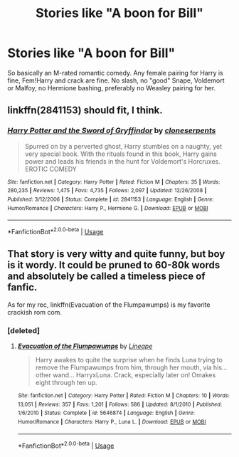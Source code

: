 #+TITLE: Stories like "A boon for Bill"

* Stories like "A boon for Bill"
:PROPERTIES:
:Author: Hellstrike
:Score: 4
:DateUnix: 1544822835.0
:DateShort: 2018-Dec-15
:FlairText: Request
:END:
So basically an M-rated romantic comedy. Any female pairing for Harry is fine, Fem!Harry and crack are fine. No slash, no "good" Snape, Voldemort or Malfoy, no Hermione bashing, preferably no Weasley pairing for her.


** linkffn(2841153) should fit, I think.
:PROPERTIES:
:Author: Aet2991
:Score: 3
:DateUnix: 1544825831.0
:DateShort: 2018-Dec-15
:END:

*** [[https://www.fanfiction.net/s/2841153/1/][*/Harry Potter and the Sword of Gryffindor/*]] by [[https://www.fanfiction.net/u/881050/cloneserpents][/cloneserpents/]]

#+begin_quote
  Spurred on by a perverted ghost, Harry stumbles on a naughty, yet very special book. With the rituals found in this book, Harry gains power and leads his friends in the hunt for Voldemort's Horcruxes. EROTIC COMEDY
#+end_quote

^{/Site/:} ^{fanfiction.net} ^{*|*} ^{/Category/:} ^{Harry} ^{Potter} ^{*|*} ^{/Rated/:} ^{Fiction} ^{M} ^{*|*} ^{/Chapters/:} ^{35} ^{*|*} ^{/Words/:} ^{280,235} ^{*|*} ^{/Reviews/:} ^{1,475} ^{*|*} ^{/Favs/:} ^{4,735} ^{*|*} ^{/Follows/:} ^{2,097} ^{*|*} ^{/Updated/:} ^{12/26/2008} ^{*|*} ^{/Published/:} ^{3/12/2006} ^{*|*} ^{/Status/:} ^{Complete} ^{*|*} ^{/id/:} ^{2841153} ^{*|*} ^{/Language/:} ^{English} ^{*|*} ^{/Genre/:} ^{Humor/Romance} ^{*|*} ^{/Characters/:} ^{Harry} ^{P.,} ^{Hermione} ^{G.} ^{*|*} ^{/Download/:} ^{[[http://www.ff2ebook.com/old/ffn-bot/index.php?id=2841153&source=ff&filetype=epub][EPUB]]} ^{or} ^{[[http://www.ff2ebook.com/old/ffn-bot/index.php?id=2841153&source=ff&filetype=mobi][MOBI]]}

--------------

*FanfictionBot*^{2.0.0-beta} | [[https://github.com/tusing/reddit-ffn-bot/wiki/Usage][Usage]]
:PROPERTIES:
:Author: FanfictionBot
:Score: 1
:DateUnix: 1544825839.0
:DateShort: 2018-Dec-15
:END:


** That story is very witty and quite funny, but boy is it wordy. It could be pruned to 60-80k words and absolutely be called a timeless piece of fanfic.

As for my rec, linkffn(Evacuation of the Flumpawumps) is my favorite crackish rom com.
:PROPERTIES:
:Author: T0lias
:Score: 1
:DateUnix: 1544824120.0
:DateShort: 2018-Dec-15
:END:

*** [deleted]
:PROPERTIES:
:Score: 1
:DateUnix: 1544826452.0
:DateShort: 2018-Dec-15
:END:

**** [[https://www.fanfiction.net/s/5646874/1/][*/Evacuation of the Flumpawumps/*]] by [[https://www.fanfiction.net/u/235974/Lineape][/Lineape/]]

#+begin_quote
  Harry awakes to quite the surprise when he finds Luna trying to remove the Flumpawumps from him, through her mouth, via his... other wand... HarryxLuna. Crack, especially later on! Omakes eight through ten up.
#+end_quote

^{/Site/:} ^{fanfiction.net} ^{*|*} ^{/Category/:} ^{Harry} ^{Potter} ^{*|*} ^{/Rated/:} ^{Fiction} ^{M} ^{*|*} ^{/Chapters/:} ^{10} ^{*|*} ^{/Words/:} ^{13,051} ^{*|*} ^{/Reviews/:} ^{357} ^{*|*} ^{/Favs/:} ^{1,201} ^{*|*} ^{/Follows/:} ^{586} ^{*|*} ^{/Updated/:} ^{8/1/2010} ^{*|*} ^{/Published/:} ^{1/6/2010} ^{*|*} ^{/Status/:} ^{Complete} ^{*|*} ^{/id/:} ^{5646874} ^{*|*} ^{/Language/:} ^{English} ^{*|*} ^{/Genre/:} ^{Humor/Romance} ^{*|*} ^{/Characters/:} ^{Harry} ^{P.,} ^{Luna} ^{L.} ^{*|*} ^{/Download/:} ^{[[http://www.ff2ebook.com/old/ffn-bot/index.php?id=5646874&source=ff&filetype=epub][EPUB]]} ^{or} ^{[[http://www.ff2ebook.com/old/ffn-bot/index.php?id=5646874&source=ff&filetype=mobi][MOBI]]}

--------------

*FanfictionBot*^{2.0.0-beta} | [[https://github.com/tusing/reddit-ffn-bot/wiki/Usage][Usage]]
:PROPERTIES:
:Author: FanfictionBot
:Score: 1
:DateUnix: 1544826473.0
:DateShort: 2018-Dec-15
:END:
